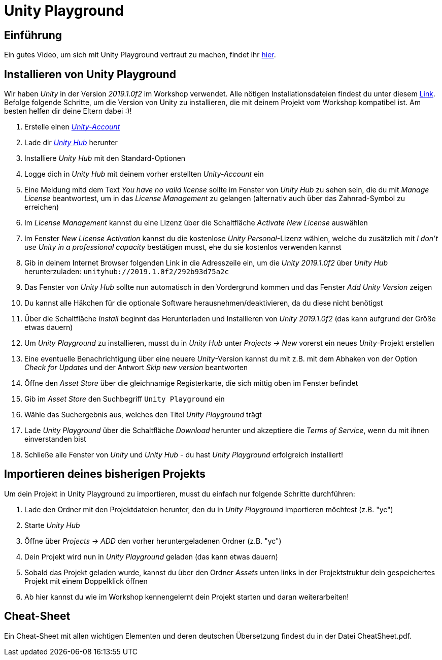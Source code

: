= Unity Playground

== Einführung
Ein gutes Video, um sich mit Unity Playground vertraut zu machen, findet ihr https://youtu.be/-akBC3v4t34?t=73[hier].

== Installieren von Unity Playground
Wir haben _Unity_ in der Version _2019.1.0f2_ im Workshop verwendet.
Alle nötigen Installationsdateien findest du unter diesem https://unity3d.com/de/unity/whats-new/2019.1.0[Link].
Befolge folgende Schritte, um die Version von Unity zu installieren, die mit deinem Projekt vom Workshop kompatibel ist.
Am besten helfen dir deine Eltern dabei :)!

1. Erstelle einen https://id.unity.com/en/conversations/26f78474-a827-45ef-87ce-afd355be461d00af[_Unity-Account_]
2. Lade dir https://public-cdn.cloud.unity3d.com/hub/prod/UnityHubSetup.exe[_Unity Hub_] herunter
3. Installiere _Unity Hub_ mit den Standard-Optionen
4. Logge dich in _Unity Hub_ mit deinem vorher erstellten _Unity-Account_ ein
5. Eine Meldung mitd dem Text _You have no valid license_ sollte im Fenster von _Unity Hub_ zu sehen sein, die du mit _Manage License_ beantwortest, um in das _License Management_ zu gelangen (alternativ auch über das Zahnrad-Symbol zu erreichen)
6. Im _License Management_ kannst du eine Lizenz über die Schaltfläche _Activate New License_ auswählen
7. Im Fenster _New License Activation_ kannst du die kostenlose _Unity Personal_-Lizenz wählen, welche du zusätzlich mit _I don't use Unity in a professional capacity_ bestätigen musst, ehe du sie kostenlos verwenden kannst
8. Gib in deinem Internet Browser folgenden Link in die Adresszeile ein, um die _Unity 2019.1.0f2_ über _Unity Hub_ herunterzuladen: `unityhub://2019.1.0f2/292b93d75a2c`
9. Das Fenster von _Unity Hub_ sollte nun automatisch in den Vordergrund kommen und das Fenster _Add Unity Version_ zeigen
10. Du kannst alle Häkchen für die optionale Software herausnehmen/deaktivieren, da du diese nicht benötigst
11. Über die Schaltfläche _Install_ beginnt das Herunterladen und Installieren von _Unity 2019.1.0f2_ (das kann aufgrund der Größe etwas dauern)
12. Um _Unity Playground_ zu installieren, musst du in _Unity Hub_ unter _Projects -> New_ vorerst ein neues _Unity_-Projekt erstellen
13. Eine eventuelle Benachrichtigung über eine neuere _Unity_-Version kannst du mit z.B. mit dem Abhaken von der Option _Check for Updates_ und der Antwort _Skip new version_ beantworten
14. Öffne den _Asset Store_ über die gleichnamige Registerkarte, die sich mittig oben im Fenster befindet
15. Gib im _Asset Store_ den Suchbegriff `Unity Playground` ein
16. Wähle das Suchergebnis aus, welches den Titel _Unity Playground_ trägt
17. Lade _Unity Playground_ über die Schaltfläche _Download_ herunter und akzeptiere die _Terms of Service_, wenn du mit ihnen einverstanden bist
18. Schließe alle Fenster von _Unity_ und _Unity Hub_ - du hast _Unity Playground_ erfolgreich installiert!

== Importieren deines bisherigen Projekts
Um dein Projekt in Unity Playground zu importieren, musst du einfach nur folgende Schritte durchführen:

1. Lade den Ordner mit den Projektdateien herunter, den du in _Unity Playground_ importieren möchtest (z.B. "yc")
2. Starte _Unity Hub_
3. Öffne über _Projects -> ADD_ den vorher heruntergeladenen Ordner (z.B. "yc")
4. Dein Projekt wird nun in _Unity Playground_ geladen (das kann etwas dauern)
5. Sobald das Projekt geladen wurde, kannst du über den Ordner _Assets_ unten links in der Projektstruktur dein gespeichertes Projekt mit einem Doppelklick öffnen
6. Ab hier kannst du wie im Workshop kennengelernt dein Projekt starten und daran weiterarbeiten!

== Cheat-Sheet
Ein Cheat-Sheet mit allen wichtigen Elementen und deren deutschen Übersetzung findest du in der Datei CheatSheet.pdf.